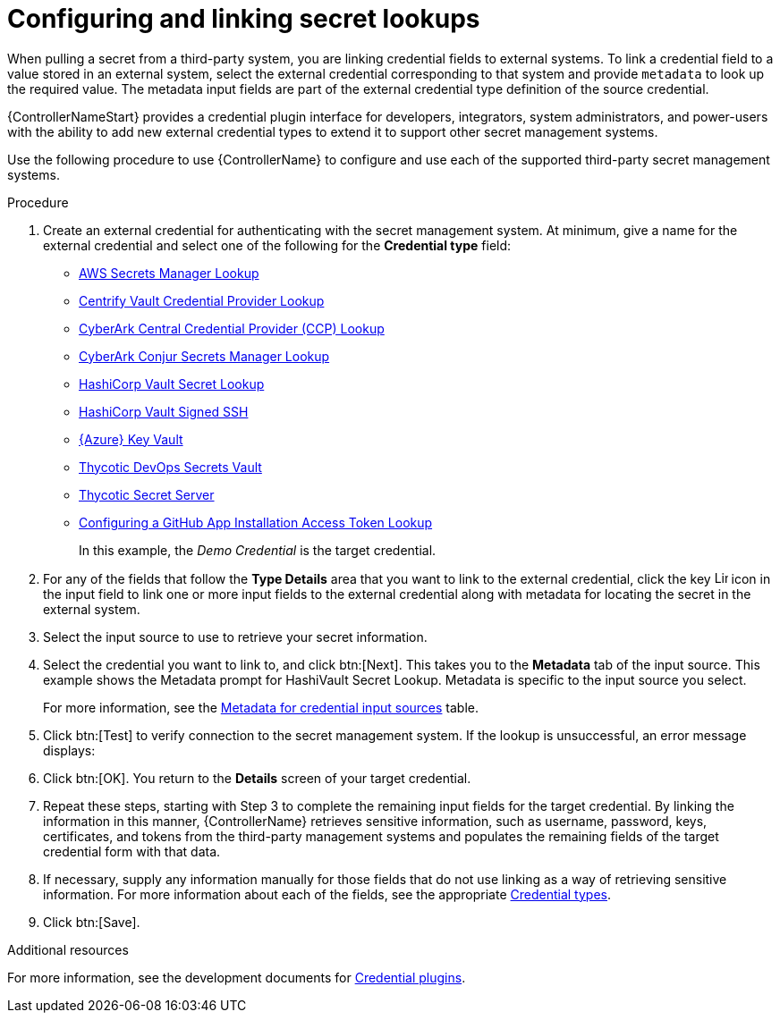 :_mod-docs-content-type: PROCEDURE

[id="proc-controller-configure-secret-lookups"]

= Configuring and linking secret lookups

When pulling a secret from a third-party system, you are linking credential fields to external systems. 
To link a credential field to a value stored in an external system, select the external credential corresponding to that system and provide `metadata` to look up the required value. 
The metadata input fields are part of the external credential type definition of the source credential.

{ControllerNameStart} provides a credential plugin interface for developers, integrators, system administrators, and power-users with the ability to add new external credential types to extend it to support other secret management systems. 

Use the following procedure to use {ControllerName} to configure and use each of the supported third-party secret management systems.

.Procedure
. Create an external credential for authenticating with the secret management system. At minimum, give a name for the external credential and select one of the following for the *Credential type* field:
+
* link:https://docs.redhat.com/en/documentation/red_hat_ansible_automation_platform/2.6/html/configuring_automation_execution/assembly-controller-secret-management#ref-aws-secrets-manager-lookup[AWS Secrets Manager Lookup]
* link:https://docs.redhat.com/en/documentation/red_hat_ansible_automation_platform/2.6/html/configuring_automation_execution/assembly-controller-secret-management#ref-centrify-vault-lookup[Centrify Vault Credential Provider Lookup]
* link:https://docs.redhat.com/en/documentation/red_hat_ansible_automation_platform/2.6/html/configuring_automation_execution/assembly-controller-secret-management#ref-cyberark-ccp-lookup[CyberArk Central Credential Provider (CCP) Lookup]
* link:https://docs.redhat.com/en/documentation/red_hat_ansible_automation_platform/2.6/html/configuring_automation_execution/assembly-controller-secret-management#ref-cyberark-conjur-lookup[CyberArk Conjur Secrets Manager Lookup]
* link:https://docs.redhat.com/en/documentation/red_hat_ansible_automation_platform/2.6/html/configuring_automation_execution/assembly-controller-secret-management#ref-hashicorp-vault-lookup[HashiCorp Vault Secret Lookup]
* link:https://docs.redhat.com/en/documentation/red_hat_ansible_automation_platform/2.6/html/configuring_automation_execution/assembly-controller-secret-management#ref-hashicorp-signed-ssh[HashiCorp Vault Signed SSH]
* link:https://docs.redhat.com/en/documentation/red_hat_ansible_automation_platform/2.6/html/configuring_automation_execution/assembly-controller-secret-management#ref-azure-key-vault-lookup[{Azure} Key Vault]
* link:https://docs.redhat.com/en/documentation/red_hat_ansible_automation_platform/2.6/html/configuring_automation_execution/assembly-controller-secret-management#ref-thycotic-devops-vault[Thycotic DevOps Secrets Vault]
* link:https://docs.redhat.com/en/documentation/red_hat_ansible_automation_platform/2.6/html/configuring_automation_execution/assembly-controller-secret-management#ref-thycotic-secret-server[Thycotic Secret Server]
* link:https://docs.redhat.com/en/documentation/red_hat_ansible_automation_platform/2.6/html/configuring_automation_execution/assembly-controller-secret-management#controller-github-app-token[Configuring a GitHub App Installation Access Token Lookup]
+
In this example, the _Demo Credential_ is the target credential.

. For any of the fields that follow the *Type Details* area that you want to link to the external credential, click the key image:leftkey.png[Link,15,15] icon in the input field to link one or more input fields to the external credential along with metadata for locating the secret in the external system. 
+
//image:type-details.png[Type details]
+
. Select the input source to use to retrieve your secret information.
+
//image:credentials-link-credential-prompt.png[Credentials link]
+
. Select the credential you want to link to, and click btn:[Next]. 
This takes you to the *Metadata* tab of the input source. 
This example shows the Metadata prompt for HashiVault Secret Lookup. 
Metadata is specific to the input source you select. 
+
For more information, see the xref:ref-controller-metadata-credential-input[Metadata for credential input sources] table.
+
//image:credentials-link-metadata-prompt.png[Metadata]
+
. Click btn:[Test] to verify connection to the secret management system. 
If the lookup is unsuccessful, an error message displays:
+
//image:credentials-link-metadata-test-error.png[Exception]
+
. Click btn:[OK]. 
You return to the *Details* screen of your target credential. 
. Repeat these steps, starting with Step 3 to complete the remaining input fields for the target credential. 
By linking the information in this manner, {ControllerName} retrieves sensitive information, such as username, password, keys, certificates, and tokens from the third-party management systems and populates the remaining fields of the target credential form with that data.
. If necessary, supply any information manually for those fields that do not use linking as a way of retrieving sensitive information. 
For more information about each of the fields, see the appropriate link:{BaseURL}/red_hat_ansible_automation_platform/{PlatformVers}/html/using_automation_execution/controller-credentials#ref-controller-credential-types[Credential types].
. Click btn:[Save].

.Additional resources

For more information, see the development documents for
link:https://github.com/ansible/awx/blob/devel/docs/credentials/credential_plugins.md[Credential plugins].
